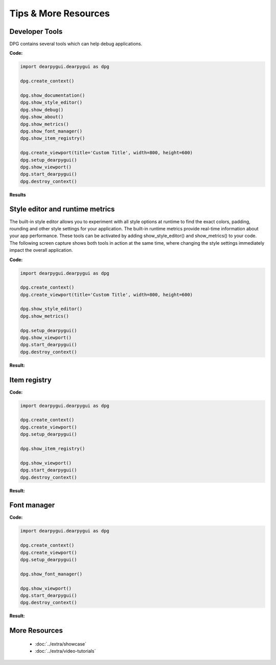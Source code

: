 Tips & More Resources
=====================

.. meta::
   :description lang=en: Extra features not required but very useful when developing with dpg.

Developer Tools
---------------

DPG contains several tools which can help debug applications.

**Code:**

.. code-block:: python

    import dearpygui.dearpygui as dpg

    dpg.create_context()

    dpg.show_documentation()
    dpg.show_style_editor()
    dpg.show_debug()
    dpg.show_about()
    dpg.show_metrics()
    dpg.show_font_manager()
    dpg.show_item_registry()

    dpg.create_viewport(title='Custom Title', width=800, height=600)
    dpg.setup_dearpygui()
    dpg.show_viewport()
    dpg.start_dearpygui()
    dpg.destroy_context()

**Results**

.. image:: https://raw.githubusercontent.com/hoffstadt/DearPyGui/assets/examples_wiki_0.8.x/builtin_Dev_tools.PNG

Style editor and runtime metrics
--------------------------------

The built-in style editor allows you to experiment with all style options at runtime to find the exact colors, padding, rounding and other style settings for your application. The built-in runtime metrics provide real-time information about your app performance. These tools can be activated by adding show_style_editor() and show_metrics() to your code. The following screen capture shows both tools in action at the same time, where changing the style settings immediately impact the overall application.

**Code:**

.. code-block:: python

    import dearpygui.dearpygui as dpg

    dpg.create_context()
    dpg.create_viewport(title='Custom Title', width=800, height=600)
    
    dpg.show_style_editor()
    dpg.show_metrics()

    dpg.setup_dearpygui()
    dpg.show_viewport()
    dpg.start_dearpygui()
    dpg.destroy_context()

**Result:**

.. image:: https://github.com/hoffstadt/DearPyGui/blob/assets/readthedocs/style_editor_metrics.gif

Item registry
-------------

**Code:**

.. code-block:: python

   import dearpygui.dearpygui as dpg

   dpg.create_context()
   dpg.create_viewport()
   dpg.setup_dearpygui()

   dpg.show_item_registry()

   dpg.show_viewport()
   dpg.start_dearpygui()
   dpg.destroy_context()

**Result:**

.. image:: https://github.com/hoffstadt/DearPyGui/blob/assets/readthedocs/item_registry.gif?raw=true

Font manager
------------

**Code:**

.. code-block:: python

   import dearpygui.dearpygui as dpg

   dpg.create_context()
   dpg.create_viewport()
   dpg.setup_dearpygui()

   dpg.show_font_manager()

   dpg.show_viewport()
   dpg.start_dearpygui()
   dpg.destroy_context()

**Result:**

.. image:: https://raw.githubusercontent.com/hoffstadt/DearPyGui/assets/readthedocs/font_manager.png
  :width: 600
  :alt: Font manager

More Resources
--------------

 * :doc:`../extra/showcase`
 * :doc:`../extra/video-tutorials`

